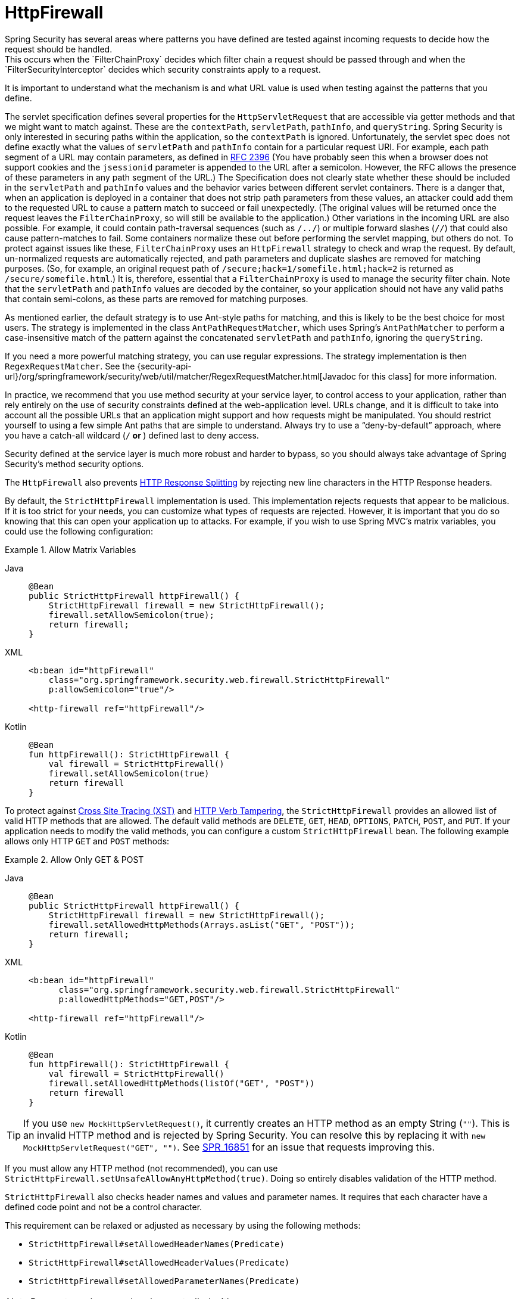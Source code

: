 [[servlet-httpfirewall]]
= HttpFirewall
Spring Security has several areas where patterns you have defined are tested against incoming requests to decide how the request should be handled.
This occurs when the `FilterChainProxy` decides which filter chain a request should be passed through and when the `FilterSecurityInterceptor` decides which security constraints apply to a request.
It is important to understand what the mechanism is and what URL value is used when testing against the patterns that you define.

The servlet specification defines several properties for the `HttpServletRequest` that are accessible via getter methods and that we might want to match against.
These are the `contextPath`, `servletPath`, `pathInfo`, and `queryString`.
Spring Security is only interested in securing paths within the application, so the `contextPath` is ignored.
Unfortunately, the servlet spec does not define exactly what the values of `servletPath` and `pathInfo` contain for a particular request URI.
For example, each path segment of a URL may contain parameters, as defined in https://www.ietf.org/rfc/rfc2396.txt[RFC 2396]
(You have probably seen this when a browser does not support cookies and the `jsessionid` parameter is appended to the URL after a semicolon.
However, the RFC allows the presence of these parameters in any path segment of the URL.)
The Specification does not clearly state whether these should be included in the `servletPath` and `pathInfo` values and the behavior varies between different servlet containers.
There is a danger that, when an application is deployed in a container that does not strip path parameters from these values, an attacker could add them to the requested URL to cause a pattern match to succeed or fail unexpectedly.
(The original values will be returned once the request leaves the `FilterChainProxy`, so will still be available to the application.)
Other variations in the incoming URL are also possible.
For example, it could contain path-traversal sequences (such as `/../`) or multiple forward slashes (`//`) that could also cause pattern-matches to fail.
Some containers normalize these out before performing the servlet mapping, but others do not.
To protect against issues like these, `FilterChainProxy` uses an `HttpFirewall` strategy to check and wrap the request.
By default, un-normalized requests are automatically rejected, and path parameters and duplicate slashes are removed for matching purposes.
(So, for example, an original request path of `/secure;hack=1/somefile.html;hack=2` is returned as `/secure/somefile.html`.)
It is, therefore, essential that a `FilterChainProxy` is used to manage the security filter chain.
Note that the `servletPath` and `pathInfo` values are decoded by the container, so your application should not have any valid paths that contain semi-colons, as these parts are removed for matching purposes.

As mentioned earlier, the default strategy is to use Ant-style paths for matching, and this is likely to be the best choice for most users.
The strategy is implemented in the class `AntPathRequestMatcher`, which uses Spring's `AntPathMatcher` to perform a case-insensitive match of the pattern against the concatenated `servletPath` and `pathInfo`, ignoring the `queryString`.

If you need a more powerful matching strategy, you can use regular expressions.
The strategy implementation is then `RegexRequestMatcher`.
See the {security-api-url}/org/springframework/security/web/util/matcher/RegexRequestMatcher.html[Javadoc for this class] for more information.

In practice, we recommend that you use method security at your service layer, to control access to your application, rather than rely entirely on the use of security constraints defined at the web-application level.
URLs change, and it is difficult to take into account all the possible URLs that an application might support and how requests might be manipulated.
You should restrict yourself to using a few simple Ant paths that are simple to understand.
Always try to use a "`deny-by-default`" approach, where you have a catch-all wildcard (`/**` or `**`) defined last to deny access.

Security defined at the service layer is much more robust and harder to bypass, so you should always take advantage of Spring Security's method security options.

The `HttpFirewall` also prevents https://www.owasp.org/index.php/HTTP_Response_Splitting[HTTP Response Splitting] by rejecting new line characters in the HTTP Response headers.

By default, the `StrictHttpFirewall` implementation is used.
This implementation rejects requests that appear to be malicious.
If it is too strict for your needs, you can customize what types of requests are rejected.
However, it is important that you do so knowing that this can open your application up to attacks.
For example, if you wish to use Spring MVC's matrix variables, you could use the following configuration:

.Allow Matrix Variables
[tabs]
======
Java::
+
[source,java,role="primary"]
----
@Bean
public StrictHttpFirewall httpFirewall() {
    StrictHttpFirewall firewall = new StrictHttpFirewall();
    firewall.setAllowSemicolon(true);
    return firewall;
}
----

XML::
+
[source,xml,role="secondary"]
----
<b:bean id="httpFirewall"
    class="org.springframework.security.web.firewall.StrictHttpFirewall"
    p:allowSemicolon="true"/>

<http-firewall ref="httpFirewall"/>
----

Kotlin::
+
[source,kotlin,role="secondary"]
----
@Bean
fun httpFirewall(): StrictHttpFirewall {
    val firewall = StrictHttpFirewall()
    firewall.setAllowSemicolon(true)
    return firewall
}
----
======

To protect against https://www.owasp.org/index.php/Cross_Site_Tracing[Cross Site Tracing (XST)] and https://www.owasp.org/index.php/Test_HTTP_Methods_(OTG-CONFIG-006)[HTTP Verb Tampering], the `StrictHttpFirewall` provides an allowed list of valid HTTP methods that are allowed.
The default valid methods are `DELETE`, `GET`, `HEAD`, `OPTIONS`, `PATCH`, `POST`, and `PUT`.
If your application needs to modify the valid methods, you can configure a custom `StrictHttpFirewall` bean.
The following example allows only HTTP `GET` and `POST` methods:


.Allow Only GET & POST
[tabs]
======
Java::
+
[source,java,role="primary"]
----
@Bean
public StrictHttpFirewall httpFirewall() {
    StrictHttpFirewall firewall = new StrictHttpFirewall();
    firewall.setAllowedHttpMethods(Arrays.asList("GET", "POST"));
    return firewall;
}
----

XML::
+
[source,xml,role="secondary"]
----
<b:bean id="httpFirewall"
      class="org.springframework.security.web.firewall.StrictHttpFirewall"
      p:allowedHttpMethods="GET,POST"/>

<http-firewall ref="httpFirewall"/>
----

Kotlin::
+
[source,kotlin,role="secondary"]
----
@Bean
fun httpFirewall(): StrictHttpFirewall {
    val firewall = StrictHttpFirewall()
    firewall.setAllowedHttpMethods(listOf("GET", "POST"))
    return firewall
}
----
======

[TIP]
====
If you use `new MockHttpServletRequest()`, it currently creates an HTTP method as an empty String (`""`).
This is an invalid HTTP method and is rejected by Spring Security.
You can resolve this by replacing it with `new MockHttpServletRequest("GET", "")`.
See https://jira.spring.io/browse/SPR-16851[SPR_16851] for an issue that requests improving this.
====

If you must allow any HTTP method (not recommended), you can use `StrictHttpFirewall.setUnsafeAllowAnyHttpMethod(true)`.
Doing so entirely disables validation of the HTTP method.


[[servlet-httpfirewall-headers-parameters]]
`StrictHttpFirewall` also checks header names and values and parameter names.
It requires that each character have a defined code point and not be a control character.

This requirement can be relaxed or adjusted as necessary by using the following methods:

* `StrictHttpFirewall#setAllowedHeaderNames(Predicate)`
* `StrictHttpFirewall#setAllowedHeaderValues(Predicate)`
* `StrictHttpFirewall#setAllowedParameterNames(Predicate)`

[NOTE]
====
Parameter values can be also controlled with `setAllowedParameterValues(Predicate)`.
====

For example, to switch off this check, you can wire your `StrictHttpFirewall` with `Predicate` instances that always return `true`:

.Allow Any Header Name, Header Value, and Parameter Name
[tabs]
======
Java::
+
[source,java,role="primary"]
----
@Bean
public StrictHttpFirewall httpFirewall() {
    StrictHttpFirewall firewall = new StrictHttpFirewall();
    firewall.setAllowedHeaderNames((header) -> true);
    firewall.setAllowedHeaderValues((header) -> true);
    firewall.setAllowedParameterNames((parameter) -> true);
    return firewall;
}
----

Kotlin::
+
[source,kotlin,role="secondary"]
----
@Bean
fun httpFirewall(): StrictHttpFirewall {
    val firewall = StrictHttpFirewall()
    firewall.setAllowedHeaderNames { true }
    firewall.setAllowedHeaderValues { true }
    firewall.setAllowedParameterNames { true }
    return firewall
}
----
======

Alternatively, there might be a specific value that you need to allow.

For example, iPhone Xʀ uses a `User-Agent` that includes a character that is not in the ISO-8859-1 charset.
Due to this fact, some application servers parse this value into two separate characters, the latter being an undefined character.

You can address this with the `setAllowedHeaderValues` method:

.Allow Certain User Agents
[tabs]
======
Java::
+
[source,java,role="primary"]
----
@Bean
public StrictHttpFirewall httpFirewall() {
    StrictHttpFirewall firewall = new StrictHttpFirewall();
    Pattern allowed = Pattern.compile("[\\p{IsAssigned}&&[^\\p{IsControl}]]*");
    Pattern userAgent = ...;
    firewall.setAllowedHeaderValues((header) -> allowed.matcher(header).matches() || userAgent.matcher(header).matches());
    return firewall;
}
----

Kotlin::
+
[source,kotlin,role="secondary"]
----
@Bean
fun httpFirewall(): StrictHttpFirewall {
    val firewall = StrictHttpFirewall()
    val allowed = Pattern.compile("[\\p{IsAssigned}&&[^\\p{IsControl}]]*")
    val userAgent = Pattern.compile(...)
    firewall.setAllowedHeaderValues { allowed.matcher(it).matches() || userAgent.matcher(it).matches() }
    return firewall
}
----
======

In the case of header values, you may instead consider parsing them as UTF-8 at verification time:

.Parse Headers As UTF-8
[tabs]
======
Java::
+
[source,java,role="primary"]
----
firewall.setAllowedHeaderValues((header) -> {
    String parsed = new String(header.getBytes(ISO_8859_1), UTF_8);
    return allowed.matcher(parsed).matches();
});
----

Kotlin::
+
[source,kotlin,role="secondary"]
----
firewall.setAllowedHeaderValues {
    val parsed = String(header.getBytes(ISO_8859_1), UTF_8)
    return allowed.matcher(parsed).matches()
}
----
======
